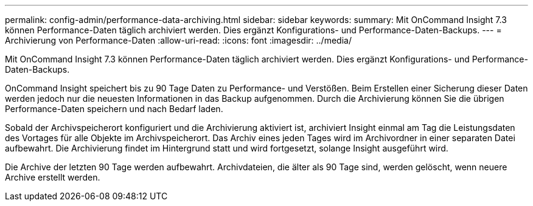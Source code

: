 ---
permalink: config-admin/performance-data-archiving.html 
sidebar: sidebar 
keywords:  
summary: Mit OnCommand Insight 7.3 können Performance-Daten täglich archiviert werden. Dies ergänzt Konfigurations- und Performance-Daten-Backups. 
---
= Archivierung von Performance-Daten
:allow-uri-read: 
:icons: font
:imagesdir: ../media/


[role="lead"]
Mit OnCommand Insight 7.3 können Performance-Daten täglich archiviert werden. Dies ergänzt Konfigurations- und Performance-Daten-Backups.

OnCommand Insight speichert bis zu 90 Tage Daten zu Performance- und Verstößen. Beim Erstellen einer Sicherung dieser Daten werden jedoch nur die neuesten Informationen in das Backup aufgenommen. Durch die Archivierung können Sie die übrigen Performance-Daten speichern und nach Bedarf laden.

Sobald der Archivspeicherort konfiguriert und die Archivierung aktiviert ist, archiviert Insight einmal am Tag die Leistungsdaten des Vortages für alle Objekte im Archivspeicherort. Das Archiv eines jeden Tages wird im Archivordner in einer separaten Datei aufbewahrt. Die Archivierung findet im Hintergrund statt und wird fortgesetzt, solange Insight ausgeführt wird.

Die Archive der letzten 90 Tage werden aufbewahrt. Archivdateien, die älter als 90 Tage sind, werden gelöscht, wenn neuere Archive erstellt werden.
